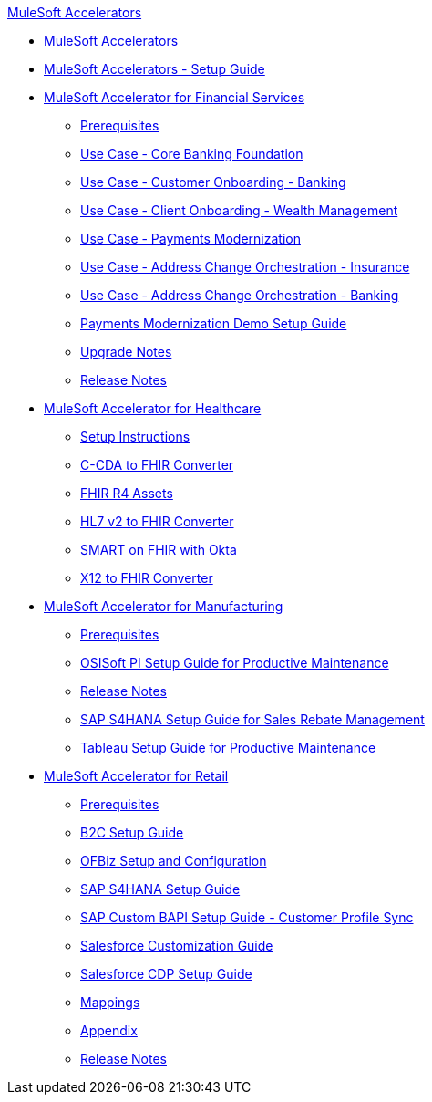 .xref:index.adoc[MuleSoft Accelerators]
* xref:index.adoc[MuleSoft Accelerators]
* xref:setup-guide.adoc[MuleSoft Accelerators - Setup Guide]
* xref:financial-services/fins-landing-page.adoc[MuleSoft Accelerator for Financial Services]
** xref:financial-services/fins-prereqs.adoc[Prerequisites]
** xref:financial-services/fins-use-case-address-change-banking.adoc[Use Case - Core Banking Foundation]
** xref:financial-services/fins-use-case-customer-onboarding.adoc[Use Case - Customer Onboarding - Banking]
** xref:financial-services/fins-use-case-client-onboarding.adoc[Use Case - Client Onboarding - Wealth Management]
** xref:financial-services/fins-use-case-payments-mod.adoc[Use Case - Payments Modernization]
** xref:financial-services/fins-use-case-address-change-ins.adoc[Use Case - Address Change Orchestration - Insurance]
** xref:financial-services/fins-use-case-core-banking.adoc[Use Case - Address Change Orchestration - Banking]
** xref:financial-services/fins-payments-mod-demo-setup.adoc[Payments Modernization Demo Setup Guide]
** xref:financial-services/fins-upgrade-notes.adoc[Upgrade Notes]
** xref:financial-services/fins-release-notes.adoc[Release Notes]
* xref:healthcare/hc-landing-page.adoc[MuleSoft Accelerator for Healthcare]
** xref:healthcare/hc-setup-instructions.adoc[Setup Instructions]
** xref:healthcare/hc-ccda-fhir-converter.adoc[C-CDA to FHIR Converter]
** xref:healthcare/hc-fhir-r4-assets.adoc[FHIR R4 Assets]
** xref:healthcare/hc-hl7-v2-fhir-converter.adoc[HL7 v2 to FHIR Converter]
** xref:healthcare/hc-smart-fhir-okta.adoc[SMART on FHIR with Okta]
** xref:healthcare/hc-x12-fhir-converter.adoc[X12 to FHIR Converter]
* xref:mfg/mfg-landing-page.adoc[MuleSoft Accelerator for Manufacturing]
** xref:mfg/mfg-prereqs.adoc[Prerequisites]
** xref:mfg/mfg-osisoft-pi-setup-guide.adoc[OSISoft PI Setup Guide for Productive Maintenance]
** xref:mfg/mfg-release-notes.adoc[Release Notes]
** xref:mfg/mfg-sap-s4hana-setup-guide.adoc[SAP S4HANA Setup Guide for Sales Rebate Management]
** xref:mfg/mfg-tableau-setup-guide-for-productive-maintenance.adoc[Tableau Setup Guide for Productive Maintenance]
* xref:retail/retail-landing-page.adoc[MuleSoft Accelerator for Retail]
** xref:retail/retail-prereqs.adoc[Prerequisites]
** xref:retail/retail-b2c-setup-guide.adoc[B2C Setup Guide]
** xref:retail/retail-ofbiz-setup-config.adoc[OFBiz Setup and Configuration]
** xref:retail/retail-sap-s4hana-setup-guide.adoc[SAP S4HANA Setup Guide]
** xref:retail/retail-sap-custom-bapi-setup-guide.adoc[SAP Custom BAPI Setup Guide - Customer Profile Sync]
** xref:retail/retail-salesforce-customization-guide.adoc[Salesforce Customization Guide]
** xref:retail/retail-salesforce-cdp-setup-guide.adoc[Salesforce CDP Setup Guide]
** xref:retail/retail-mappings.adoc[Mappings]
** xref:retail/retail-appendix.adoc[Appendix]
** xref:retail/retail-release-notes.adoc[Release Notes]
